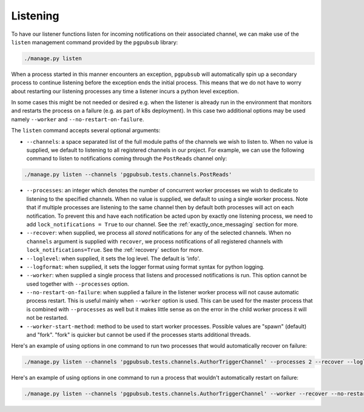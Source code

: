 Listening
=========

To have our listener functions listen for
incoming notifications on their associated channel, we can make use
of the ``listen`` management command provided by the ``pgpubsub`` library:

.. code-block::

    ./manage.py listen

When a process started in this manner encounters an exception, ``pgpubsub``
will automatically spin up a secondary process to continue listening before the
exception ends the initial process. This means that we do not have to worry about
restarting our listening processes any time a listener incurs a python level exception.

In some cases this might be not needed or desired e.g. when the listener is already run
in the environment that monitors and restarts the process on a failure (e.g. as part of
k8s deployment). In this case two additional options may be used namely ``--worker``
and ``--no-restart-on-failure``.

The ``listen`` command accepts several optional arguments:

* ``--channels``: a space separated list of the
  full module paths of the channels we wish to listen to.
  When no value is supplied, we default to listening to all registered channels
  in our project. For example, we can use the following command to listen to notifications coming through
  the ``PostReads`` channel only:

.. code-block::

    ./manage.py listen --channels 'pgpubsub.tests.channels.PostReads'


* ``--processes``: an integer which denotes the number of concurrent worker processes
  we wish to dedicate to listening to the specified channels. When no value is
  supplied, we default to using a single worker process. Note that if multiple processes
  are listening to the same channel then by default both processes will act on
  each notification. To prevent this and have each notification be acted upon
  by exactly one listening process, we need to add ``lock_notifications = True``
  to our channel. See the :ref:`exactly_once_messaging` section for more.

* ``--recover``: when supplied, we process all *stored* notifications for any
  of the selected channels. When no ``channels`` argument is supplied with ``recover``,
  we process notifications of all registered channels with ``lock_notifications=True``.
  See the :ref:`recovery` section for more.

* ``--loglevel``: when supplied, it sets the log level. The default is 'info'.

* ``--logformat``: when supplied, it sets the logger format using format syntax for python logging.

* ``--worker``: when supplied a single process that listens and processed notifications
  is run. This option cannot be used together with ``--processes`` option.

* ``--no-restart-on-failure``: when supplied a failure in the listener worker process
  will not cause automatic process restart. This is useful mainly when ``--worker``
  option is used. This can be used for the master process that is combined with
  ``--processes`` as well but it makes little sense as on the error in the child worker
  process it will not be restarted.

* ``--worker-start-method``: method to be used to start worker processes. Possible
  values are "spawn" (default) and "fork". "fork" is quicker but cannot be used if the
  processes starts additional threads.

Here's an example of using options in one command to run two processes that would
automatically recover on failure:

.. code-block::

    ./manage.py listen --channels 'pgpubsub.tests.channels.AuthorTriggerChannel' --processes 2 --recover --loglevel debug --logformat '%(asctime)s %(message)s'

Here's an example of using options in one command to run a process that wouldn't
automatically restart on failure:

.. code-block::

    ./manage.py listen --channels 'pgpubsub.tests.channels.AuthorTriggerChannel' --worker --recover --no-restart-on-failure
